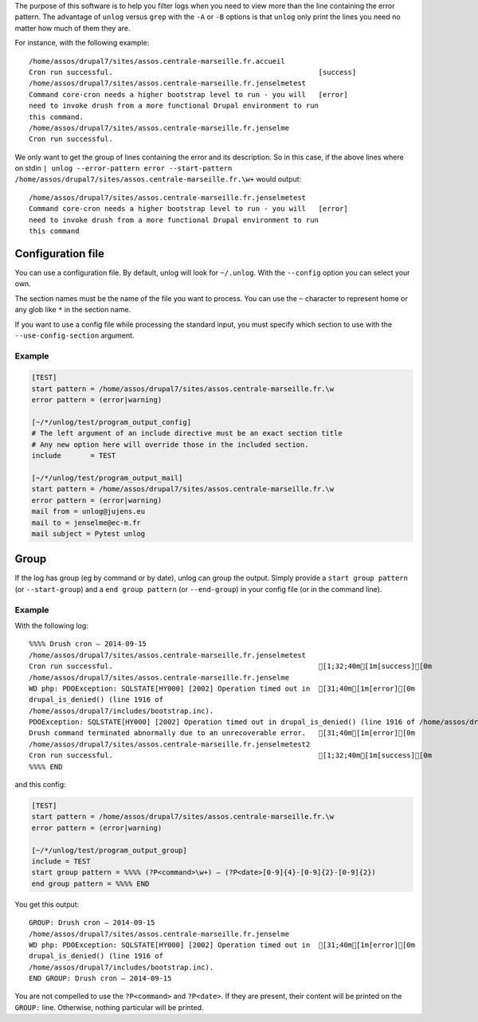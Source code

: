 The purpose of this software is to help you filter logs when you need to view
more than the line containing the error pattern. The advantage of ``unlog``
versus ``grep`` with the ``-A`` or ``-B`` options is that ``unlog`` only print
the lines you need no matter how much of them they are.

For instance, with the following example:

::

   /home/assos/drupal7/sites/assos.centrale-marseille.fr.accueil
   Cron run successful.                                                 [success]
   /home/assos/drupal7/sites/assos.centrale-marseille.fr.jenselmetest
   Command core-cron needs a higher bootstrap level to run - you will   [error]
   need to invoke drush from a more functional Drupal environment to run
   this command.
   /home/assos/drupal7/sites/assos.centrale-marseille.fr.jenselme
   Cron run successful.

We only want to get the group of lines containing the error and its
description. So in this case, if the above lines where on stdin ``|
unlog --error-pattern error --start-pattern
/home/assos/drupal7/sites/assos.centrale-marseille.fr.\w+`` would output:

::

   /home/assos/drupal7/sites/assos.centrale-marseille.fr.jenselmetest
   Command core-cron needs a higher bootstrap level to run - you will   [error]
   need to invoke drush from a more functional Drupal environment to run
   this command


Configuration file
------------------

You can use a configuration file. By default, unlog will look for
``~/.unlog``. With the ``--config`` option you can select your own.

The section names must be the name of the file you want to process. You can use
the ``~`` character to represent home or any glob like ``*`` in the section
name.

If you want to use a config file while processing the standard input, you must
specify which section to use with the ``--use-config-section`` argument.


Example
~~~~~~~

.. code:: ini

	  [TEST]
	  start pattern = /home/assos/drupal7/sites/assos.centrale-marseille.fr.\w
	  error pattern = (error|warning)

	  [~/*/unlog/test/program_output_config]
	  # The left argument of an include directive must be an exact section title
	  # Any new option here will override those in the included section.
	  include	= TEST

	  [~/*/unlog/test/program_output_mail]
	  start pattern = /home/assos/drupal7/sites/assos.centrale-marseille.fr.\w
	  error pattern = (error|warning)
	  mail from = unlog@jujens.eu
	  mail to = jenselme@ec-m.fr
	  mail subject = Pytest unlog


Group
-----

If the log has group (eg by command or by date), unlog can group the
output. Simply provide a ``start group pattern`` (or ``--start-group``) and a
``end group pattern`` (or ``--end-group``) in your config file (or in the
command line).

Example
~~~~~~~

With the following log:

::

   %%%% Drush cron — 2014-09-15
   /home/assos/drupal7/sites/assos.centrale-marseille.fr.jenselmetest
   Cron run successful.                                                 [1;32;40m[1m[success][0m
   /home/assos/drupal7/sites/assos.centrale-marseille.fr.jenselme
   WD php: PDOException: SQLSTATE[HY000] [2002] Operation timed out in  [31;40m[1m[error][0m
   drupal_is_denied() (line 1916 of
   /home/assos/drupal7/includes/bootstrap.inc).
   PDOException: SQLSTATE[HY000] [2002] Operation timed out in drupal_is_denied() (line 1916 of /home/assos/drupal7/includes/bootstrap.inc).
   Drush command terminated abnormally due to an unrecoverable error.   [31;40m[1m[error][0m
   /home/assos/drupal7/sites/assos.centrale-marseille.fr.jenselmetest2
   Cron run successful.                                                 [1;32;40m[1m[success][0m
   %%%% END

and this config:

.. code:: ini

	  [TEST]
	  start pattern = /home/assos/drupal7/sites/assos.centrale-marseille.fr.\w
	  error pattern = (error|warning)

	  [~/*/unlog/test/program_output_group]
	  include = TEST
	  start group pattern = %%%% (?P<command>\w+) — (?P<date>[0-9]{4}-[0-9]{2}-[0-9]{2})
	  end group pattern = %%%% END

You get this output:

::

   GROUP: Drush cron — 2014-09-15
   /home/assos/drupal7/sites/assos.centrale-marseille.fr.jenselme
   WD php: PDOException: SQLSTATE[HY000] [2002] Operation timed out in  [31;40m[1m[error][0m
   drupal_is_denied() (line 1916 of
   /home/assos/drupal7/includes/bootstrap.inc).
   END GROUP: Drush cron — 2014-09-15

You are not compelled to use the ``?P<command>`` and ``?P<date>``. If they are
present, their content will be printed on the ``GROUP:`` line. Otherwise,
nothing particular will be printed.
